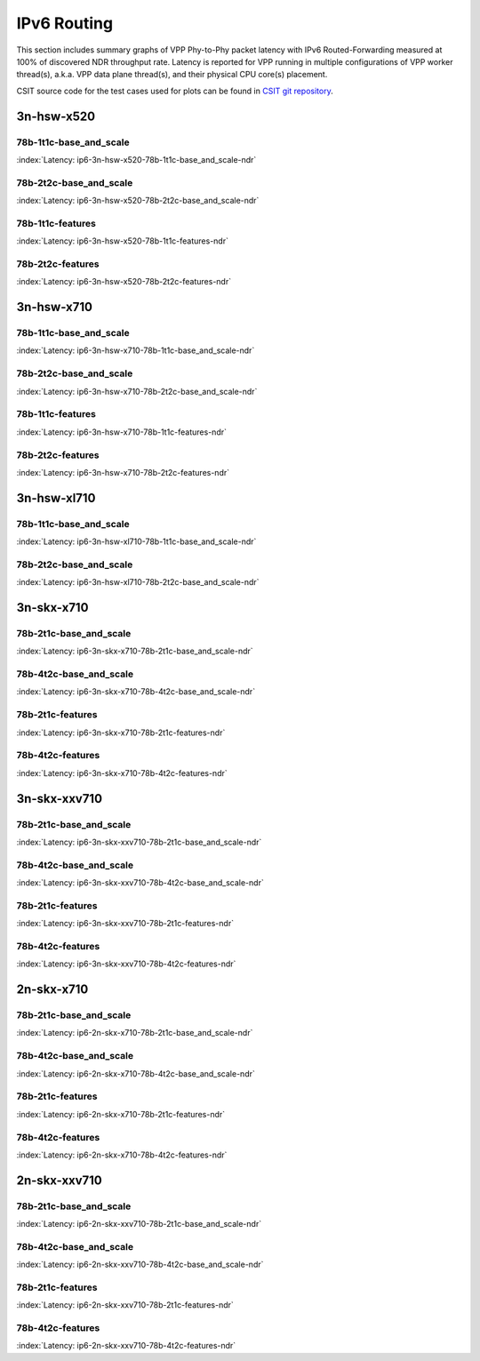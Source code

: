 IPv6 Routing
============

This section includes summary graphs of VPP Phy-to-Phy packet latency
with IPv6 Routed-Forwarding measured at 100% of discovered NDR throughput
rate. Latency is reported for VPP running in multiple configurations of
VPP worker thread(s), a.k.a. VPP data plane thread(s), and their
physical CPU core(s) placement.

CSIT source code for the test cases used for plots can be found in
`CSIT git repository <https://git.fd.io/csit/tree/tests/vpp/perf/ip6?h=rls1807>`_.

3n-hsw-x520
~~~~~~~~~~~

78b-1t1c-base_and_scale
-----------------------

.. raw:: html

    <center><b>

:index:`Latency: ip6-3n-hsw-x520-78b-1t1c-base_and_scale-ndr`

.. raw:: html

    </b>
    <iframe width="700" height="1000" frameborder="0" scrolling="no" src="../../_static/vpp/ip6-3n-hsw-x520-78b-1t1c-base_and_scale-ndr-lat.html"></iframe>
    <p><br><br></p>
    </center>

.. raw:: latex

    \begin{figure}[H]
        \centering
            \graphicspath{{../_build/_static/vpp/}}
            \includegraphics[clip, trim=0cm 8cm 5cm 0cm, width=0.70\textwidth]{ip6-3n-hsw-x520-78b-1t1c-base_and_scale-ndr-lat}
            \label{fig:ip6-3n-hsw-x520-78b-1t1c-base_and_scale-ndr-lat}
    \end{figure}

78b-2t2c-base_and_scale
-----------------------

.. raw:: html

    <center><b>

:index:`Latency: ip6-3n-hsw-x520-78b-2t2c-base_and_scale-ndr`

.. raw:: html

    </b>
    <iframe width="700" height="1000" frameborder="0" scrolling="no" src="../../_static/vpp/ip6-3n-hsw-x520-78b-2t2c-base_and_scale-ndr-lat.html"></iframe>
    <p><br><br></p>
    </center>

.. raw:: latex

    \begin{figure}[H]
        \centering
            \graphicspath{{../_build/_static/vpp/}}
            \includegraphics[clip, trim=0cm 8cm 5cm 0cm, width=0.70\textwidth]{ip6-3n-hsw-x520-78b-2t2c-base_and_scale-ndr-lat}
            \label{fig:ip6-3n-hsw-x520-78b-2t2c-base_and_scale-ndr-lat}
    \end{figure}

78b-1t1c-features
-----------------

.. raw:: html

    <center><b>

:index:`Latency: ip6-3n-hsw-x520-78b-1t1c-features-ndr`

.. raw:: html

    </b>
    <iframe width="700" height="1000" frameborder="0" scrolling="no" src="../../_static/vpp/ip6-3n-hsw-x520-78b-1t1c-features-ndr-lat.html"></iframe>
    <p><br><br></p>
    </center>

.. raw:: latex

    \begin{figure}[H]
        \centering
            \graphicspath{{../_build/_static/vpp/}}
            \includegraphics[clip, trim=0cm 8cm 5cm 0cm, width=0.70\textwidth]{ip6-3n-hsw-x520-78b-1t1c-features-ndr-lat}
            \label{fig:ip6-3n-hsw-x520-78b-1t1c-features-ndr-lat}
    \end{figure}

78b-2t2c-features
-----------------

.. raw:: html

    <center><b>

:index:`Latency: ip6-3n-hsw-x520-78b-2t2c-features-ndr`

.. raw:: html

    </b>
    <iframe width="700" height="1000" frameborder="0" scrolling="no" src="../../_static/vpp/ip6-3n-hsw-x520-78b-2t2c-features-ndr-lat.html"></iframe>
    <p><br><br></p>
    </center>

.. raw:: latex

    \begin{figure}[H]
        \centering
            \graphicspath{{../_build/_static/vpp/}}
            \includegraphics[clip, trim=0cm 8cm 5cm 0cm, width=0.70\textwidth]{ip6-3n-hsw-x520-78b-2t2c-features-ndr-lat}
            \label{fig:ip6-3n-hsw-x520-78b-2t2c-features-ndr-lat}
    \end{figure}

3n-hsw-x710
~~~~~~~~~~~

78b-1t1c-base_and_scale
-----------------------

.. raw:: html

    <center><b>

:index:`Latency: ip6-3n-hsw-x710-78b-1t1c-base_and_scale-ndr`

.. raw:: html

    </b>
    <iframe width="700" height="1000" frameborder="0" scrolling="no" src="../../_static/vpp/ip6-3n-hsw-x710-78b-1t1c-base_and_scale-ndr-lat.html"></iframe>
    <p><br><br></p>
    </center>

.. raw:: latex

    \begin{figure}[H]
        \centering
            \graphicspath{{../_build/_static/vpp/}}
            \includegraphics[clip, trim=0cm 8cm 5cm 0cm, width=0.70\textwidth]{ip6-3n-hsw-x710-78b-1t1c-base_and_scale-ndr-lat}
            \label{fig:ip6-3n-hsw-x710-78b-1t1c-base_and_scale-ndr-lat}
    \end{figure}

78b-2t2c-base_and_scale
-----------------------

.. raw:: html

    <center><b>

:index:`Latency: ip6-3n-hsw-x710-78b-2t2c-base_and_scale-ndr`

.. raw:: html

    </b>
    <iframe width="700" height="1000" frameborder="0" scrolling="no" src="../../_static/vpp/ip6-3n-hsw-x710-78b-2t2c-base_and_scale-ndr-lat.html"></iframe>
    <p><br><br></p>
    </center>

.. raw:: latex

    \begin{figure}[H]
        \centering
            \graphicspath{{../_build/_static/vpp/}}
            \includegraphics[clip, trim=0cm 8cm 5cm 0cm, width=0.70\textwidth]{ip6-3n-hsw-x710-78b-2t2c-base_and_scale-ndr-lat}
            \label{fig:ip6-3n-hsw-x710-78b-2t2c-base_and_scale-ndr-lat}
    \end{figure}

78b-1t1c-features
-----------------

.. raw:: html

    <center><b>

:index:`Latency: ip6-3n-hsw-x710-78b-1t1c-features-ndr`

.. raw:: html

    </b>
    <iframe width="700" height="1000" frameborder="0" scrolling="no" src="../../_static/vpp/ip6-3n-hsw-x710-78b-1t1c-features-ndr-lat.html"></iframe>
    <p><br><br></p>
    </center>

.. raw:: latex

    \begin{figure}[H]
        \centering
            \graphicspath{{../_build/_static/vpp/}}
            \includegraphics[clip, trim=0cm 8cm 5cm 0cm, width=0.70\textwidth]{ip6-3n-hsw-x710-78b-1t1c-features-ndr-lat}
            \label{fig:ip6-3n-hsw-x710-78b-1t1c-features-ndr-lat}
    \end{figure}

78b-2t2c-features
-----------------

.. raw:: html

    <center><b>

:index:`Latency: ip6-3n-hsw-x710-78b-2t2c-features-ndr`

.. raw:: html

    </b>
    <iframe width="700" height="1000" frameborder="0" scrolling="no" src="../../_static/vpp/ip6-3n-hsw-x710-78b-2t2c-features-ndr-lat.html"></iframe>
    <p><br><br></p>
    </center>

.. raw:: latex

    \begin{figure}[H]
        \centering
            \graphicspath{{../_build/_static/vpp/}}
            \includegraphics[clip, trim=0cm 8cm 5cm 0cm, width=0.70\textwidth]{ip6-3n-hsw-x710-78b-2t2c-features-ndr-lat}
            \label{fig:ip6-3n-hsw-x710-78b-2t2c-features-ndr-lat}
    \end{figure}

3n-hsw-xl710
~~~~~~~~~~~~

78b-1t1c-base_and_scale
-----------------------

.. raw:: html

    <center><b>

:index:`Latency: ip6-3n-hsw-xl710-78b-1t1c-base_and_scale-ndr`

.. raw:: html

    </b>
    <iframe width="700" height="1000" frameborder="0" scrolling="no" src="../../_static/vpp/ip6-3n-hsw-xl710-78b-1t1c-base_and_scale-ndr-lat.html"></iframe>
    <p><br><br></p>
    </center>

.. raw:: latex

    \begin{figure}[H]
        \centering
            \graphicspath{{../_build/_static/vpp/}}
            \includegraphics[clip, trim=0cm 8cm 5cm 0cm, width=0.70\textwidth]{ip6-3n-hsw-xl710-78b-1t1c-base_and_scale-ndr-lat}
            \label{fig:ip6-3n-hsw-xl710-78b-1t1c-base_and_scale-ndr-lat}
    \end{figure}

78b-2t2c-base_and_scale
-----------------------

.. raw:: html

    <center><b>

:index:`Latency: ip6-3n-hsw-xl710-78b-2t2c-base_and_scale-ndr`

.. raw:: html

    </b>
    <iframe width="700" height="1000" frameborder="0" scrolling="no" src="../../_static/vpp/ip6-3n-hsw-xl710-78b-2t2c-base_and_scale-ndr-lat.html"></iframe>
    <p><br><br></p>
    </center>

.. raw:: latex

    \begin{figure}[H]
        \centering
            \graphicspath{{../_build/_static/vpp/}}
            \includegraphics[clip, trim=0cm 8cm 5cm 0cm, width=0.70\textwidth]{ip6-3n-hsw-xl710-78b-2t2c-base_and_scale-ndr-lat}
            \label{fig:ip6-3n-hsw-xl710-78b-2t2c-base_and_scale-ndr-lat}
    \end{figure}

3n-skx-x710
~~~~~~~~~~~

78b-2t1c-base_and_scale
-----------------------

.. raw:: html

    <center><b>

:index:`Latency: ip6-3n-skx-x710-78b-2t1c-base_and_scale-ndr`

.. raw:: html

    </b>
    <iframe width="700" height="1000" frameborder="0" scrolling="no" src="../../_static/vpp/ip6-3n-skx-x710-78b-2t1c-base_and_scale-ndr-lat.html"></iframe>
    <p><br><br></p>
    </center>

.. raw:: latex

    \begin{figure}[H]
        \centering
            \graphicspath{{../_build/_static/vpp/}}
            \includegraphics[clip, trim=0cm 8cm 5cm 0cm, width=0.70\textwidth]{ip6-3n-skx-x710-78b-2t1c-base_and_scale-ndr-lat}
            \label{fig:ip6-3n-skx-x710-78b-2t1c-base_and_scale-ndr-lat}
    \end{figure}

78b-4t2c-base_and_scale
-----------------------

.. raw:: html

    <center><b>

:index:`Latency: ip6-3n-skx-x710-78b-4t2c-base_and_scale-ndr`

.. raw:: html

    </b>
    <iframe width="700" height="1000" frameborder="0" scrolling="no" src="../../_static/vpp/ip6-3n-skx-x710-78b-4t2c-base_and_scale-ndr-lat.html"></iframe>
    <p><br><br></p>
    </center>

.. raw:: latex

    \begin{figure}[H]
        \centering
            \graphicspath{{../_build/_static/vpp/}}
            \includegraphics[clip, trim=0cm 8cm 5cm 0cm, width=0.70\textwidth]{ip6-3n-skx-x710-78b-4t2c-base_and_scale-ndr-lat}
            \label{fig:ip6-3n-skx-x710-78b-4t2c-base_and_scale-ndr-lat}
    \end{figure}

78b-2t1c-features
-----------------

.. raw:: html

    <center><b>

:index:`Latency: ip6-3n-skx-x710-78b-2t1c-features-ndr`

.. raw:: html

    </b>
    <iframe width="700" height="1000" frameborder="0" scrolling="no" src="../../_static/vpp/ip6-3n-skx-x710-78b-2t1c-features-ndr-lat.html"></iframe>
    <p><br><br></p>
    </center>

.. raw:: latex

    \begin{figure}[H]
        \centering
            \graphicspath{{../_build/_static/vpp/}}
            \includegraphics[clip, trim=0cm 8cm 5cm 0cm, width=0.70\textwidth]{ip6-3n-skx-x710-78b-2t1c-features-ndr-lat}
            \label{fig:ip6-3n-skx-x710-78b-2t1c-features-ndr-lat}
    \end{figure}

78b-4t2c-features
-----------------

.. raw:: html

    <center><b>

:index:`Latency: ip6-3n-skx-x710-78b-4t2c-features-ndr`

.. raw:: html

    </b>
    <iframe width="700" height="1000" frameborder="0" scrolling="no" src="../../_static/vpp/ip6-3n-skx-x710-78b-4t2c-features-ndr-lat.html"></iframe>
    <p><br><br></p>
    </center>

.. raw:: latex

    \begin{figure}[H]
        \centering
            \graphicspath{{../_build/_static/vpp/}}
            \includegraphics[clip, trim=0cm 8cm 5cm 0cm, width=0.70\textwidth]{ip6-3n-skx-x710-78b-4t2c-features-ndr-lat}
            \label{fig:ip6-3n-skx-x710-78b-4t2c-features-ndr-lat}
    \end{figure}

3n-skx-xxv710
~~~~~~~~~~~~~

78b-2t1c-base_and_scale
-----------------------

.. raw:: html

    <center><b>

:index:`Latency: ip6-3n-skx-xxv710-78b-2t1c-base_and_scale-ndr`

.. raw:: html

    </b>
    <iframe width="700" height="1000" frameborder="0" scrolling="no" src="../../_static/vpp/ip6-3n-skx-xxv710-78b-2t1c-base_and_scale-ndr-lat.html"></iframe>
    <p><br><br></p>
    </center>

.. raw:: latex

    \begin{figure}[H]
        \centering
            \graphicspath{{../_build/_static/vpp/}}
            \includegraphics[clip, trim=0cm 8cm 5cm 0cm, width=0.70\textwidth]{ip6-3n-skx-xxv710-78b-2t1c-base_and_scale-ndr-lat}
            \label{fig:ip6-3n-skx-xxv710-78b-2t1c-base_and_scale-ndr-lat}
    \end{figure}

78b-4t2c-base_and_scale
-----------------------

.. raw:: html

    <center><b>

:index:`Latency: ip6-3n-skx-xxv710-78b-4t2c-base_and_scale-ndr`

.. raw:: html

    </b>
    <iframe width="700" height="1000" frameborder="0" scrolling="no" src="../../_static/vpp/ip6-3n-skx-xxv710-78b-4t2c-base_and_scale-ndr-lat.html"></iframe>
    <p><br><br></p>
    </center>

.. raw:: latex

    \begin{figure}[H]
        \centering
            \graphicspath{{../_build/_static/vpp/}}
            \includegraphics[clip, trim=0cm 8cm 5cm 0cm, width=0.70\textwidth]{ip6-3n-skx-xxv710-78b-4t2c-base_and_scale-ndr-lat}
            \label{fig:ip6-3n-skx-xxv710-78b-4t2c-base_and_scale-ndr-lat}
    \end{figure}

78b-2t1c-features
-----------------

.. raw:: html

    <center><b>

:index:`Latency: ip6-3n-skx-xxv710-78b-2t1c-features-ndr`

.. raw:: html

    </b>
    <iframe width="700" height="1000" frameborder="0" scrolling="no" src="../../_static/vpp/ip6-3n-skx-xxv710-78b-2t1c-features-ndr-lat.html"></iframe>
    <p><br><br></p>
    </center>

.. raw:: latex

    \begin{figure}[H]
        \centering
            \graphicspath{{../_build/_static/vpp/}}
            \includegraphics[clip, trim=0cm 8cm 5cm 0cm, width=0.70\textwidth]{ip6-3n-skx-xxv710-78b-2t1c-features-ndr-lat}
            \label{fig:ip6-3n-skx-xxv710-78b-2t1c-features-ndr-lat}
    \end{figure}

78b-4t2c-features
-----------------

.. raw:: html

    <center><b>

:index:`Latency: ip6-3n-skx-xxv710-78b-4t2c-features-ndr`

.. raw:: html

    </b>
    <iframe width="700" height="1000" frameborder="0" scrolling="no" src="../../_static/vpp/ip6-3n-skx-xxv710-78b-4t2c-features-ndr-lat.html"></iframe>
    <p><br><br></p>
    </center>

.. raw:: latex

    \begin{figure}[H]
        \centering
            \graphicspath{{../_build/_static/vpp/}}
            \includegraphics[clip, trim=0cm 8cm 5cm 0cm, width=0.70\textwidth]{ip6-3n-skx-xxv710-78b-4t2c-features-ndr-lat}
            \label{fig:ip6-3n-skx-xxv710-78b-4t2c-features-ndr-lat}
    \end{figure}

2n-skx-x710
~~~~~~~~~~~

78b-2t1c-base_and_scale
-----------------------

.. raw:: html

    <center><b>

:index:`Latency: ip6-2n-skx-x710-78b-2t1c-base_and_scale-ndr`

.. raw:: html

    </b>
    <iframe width="700" height="1000" frameborder="0" scrolling="no" src="../../_static/vpp/ip6-2n-skx-x710-78b-2t1c-base_and_scale-ndr-lat.html"></iframe>
    <p><br><br></p>
    </center>

.. raw:: latex

    \begin{figure}[H]
        \centering
            \graphicspath{{../_build/_static/vpp/}}
            \includegraphics[clip, trim=0cm 8cm 5cm 0cm, width=0.70\textwidth]{ip6-2n-skx-x710-78b-2t1c-base_and_scale-ndr-lat}
            \label{fig:ip6-2n-skx-x710-78b-2t1c-base_and_scale-ndr-lat}
    \end{figure}

78b-4t2c-base_and_scale
-----------------------

.. raw:: html

    <center><b>

:index:`Latency: ip6-2n-skx-x710-78b-4t2c-base_and_scale-ndr`

.. raw:: html

    </b>
    <iframe width="700" height="1000" frameborder="0" scrolling="no" src="../../_static/vpp/ip6-2n-skx-x710-78b-4t2c-base_and_scale-ndr-lat.html"></iframe>
    <p><br><br></p>
    </center>

.. raw:: latex

    \begin{figure}[H]
        \centering
            \graphicspath{{../_build/_static/vpp/}}
            \includegraphics[clip, trim=0cm 8cm 5cm 0cm, width=0.70\textwidth]{ip6-2n-skx-x710-78b-4t2c-base_and_scale-ndr-lat}
            \label{fig:ip6-2n-skx-x710-78b-4t2c-base_and_scale-ndr-lat}
    \end{figure}

78b-2t1c-features
-----------------

.. raw:: html

    <center><b>

:index:`Latency: ip6-2n-skx-x710-78b-2t1c-features-ndr`

.. raw:: html

    </b>
    <iframe width="700" height="1000" frameborder="0" scrolling="no" src="../../_static/vpp/ip6-2n-skx-x710-78b-2t1c-features-ndr-lat.html"></iframe>
    <p><br><br></p>
    </center>

.. raw:: latex

    \begin{figure}[H]
        \centering
            \graphicspath{{../_build/_static/vpp/}}
            \includegraphics[clip, trim=0cm 8cm 5cm 0cm, width=0.70\textwidth]{ip6-2n-skx-x710-78b-2t1c-features-ndr-lat}
            \label{fig:ip6-2n-skx-x710-78b-2t1c-features-ndr-lat}
    \end{figure}

78b-4t2c-features
-----------------

.. raw:: html

    <center><b>

:index:`Latency: ip6-2n-skx-x710-78b-4t2c-features-ndr`

.. raw:: html

    </b>
    <iframe width="700" height="1000" frameborder="0" scrolling="no" src="../../_static/vpp/ip6-2n-skx-x710-78b-4t2c-features-ndr-lat.html"></iframe>
    <p><br><br></p>
    </center>

.. raw:: latex

    \begin{figure}[H]
        \centering
            \graphicspath{{../_build/_static/vpp/}}
            \includegraphics[clip, trim=0cm 8cm 5cm 0cm, width=0.70\textwidth]{ip6-2n-skx-x710-78b-4t2c-features-ndr-lat}
            \label{fig:ip6-2n-skx-x710-78b-4t2c-features-ndr-lat}
    \end{figure}

2n-skx-xxv710
~~~~~~~~~~~~~

78b-2t1c-base_and_scale
-----------------------

.. raw:: html

    <center><b>

:index:`Latency: ip6-2n-skx-xxv710-78b-2t1c-base_and_scale-ndr`

.. raw:: html

    </b>
    <iframe width="700" height="1000" frameborder="0" scrolling="no" src="../../_static/vpp/ip6-2n-skx-xxv710-78b-2t1c-base_and_scale-ndr-lat.html"></iframe>
    <p><br><br></p>
    </center>

.. raw:: latex

    \begin{figure}[H]
        \centering
            \graphicspath{{../_build/_static/vpp/}}
            \includegraphics[clip, trim=0cm 8cm 5cm 0cm, width=0.70\textwidth]{ip6-2n-skx-xxv710-78b-2t1c-base_and_scale-ndr-lat}
            \label{fig:ip6-2n-skx-xxv710-78b-2t1c-base_and_scale-ndr-lat}
    \end{figure}

78b-4t2c-base_and_scale
-----------------------

.. raw:: html

    <center><b>

:index:`Latency: ip6-2n-skx-xxv710-78b-4t2c-base_and_scale-ndr`

.. raw:: html

    </b>
    <iframe width="700" height="1000" frameborder="0" scrolling="no" src="../../_static/vpp/ip6-2n-skx-xxv710-78b-4t2c-base_and_scale-ndr-lat.html"></iframe>
    <p><br><br></p>
    </center>

.. raw:: latex

    \begin{figure}[H]
        \centering
            \graphicspath{{../_build/_static/vpp/}}
            \includegraphics[clip, trim=0cm 8cm 5cm 0cm, width=0.70\textwidth]{ip6-2n-skx-xxv710-78b-4t2c-base_and_scale-ndr-lat}
            \label{fig:ip6-2n-skx-xxv710-78b-4t2c-base_and_scale-ndr-lat}
    \end{figure}

78b-2t1c-features
-----------------

.. raw:: html

    <center><b>

:index:`Latency: ip6-2n-skx-xxv710-78b-2t1c-features-ndr`

.. raw:: html

    </b>
    <iframe width="700" height="1000" frameborder="0" scrolling="no" src="../../_static/vpp/ip6-2n-skx-xxv710-78b-2t1c-features-ndr-lat.html"></iframe>
    <p><br><br></p>
    </center>

.. raw:: latex

    \begin{figure}[H]
        \centering
            \graphicspath{{../_build/_static/vpp/}}
            \includegraphics[clip, trim=0cm 8cm 5cm 0cm, width=0.70\textwidth]{ip6-2n-skx-xxv710-78b-2t1c-features-ndr-lat}
            \label{fig:ip6-2n-skx-xxv710-78b-2t1c-features-ndr-lat}
    \end{figure}

78b-4t2c-features
-----------------

.. raw:: html

    <center><b>

:index:`Latency: ip6-2n-skx-xxv710-78b-4t2c-features-ndr`

.. raw:: html

    </b>
    <iframe width="700" height="1000" frameborder="0" scrolling="no" src="../../_static/vpp/ip6-2n-skx-xxv710-78b-4t2c-features-ndr-lat.html"></iframe>
    <p><br><br></p>
    </center>

.. raw:: latex

    \begin{figure}[H]
        \centering
            \graphicspath{{../_build/_static/vpp/}}
            \includegraphics[clip, trim=0cm 8cm 5cm 0cm, width=0.70\textwidth]{ip6-2n-skx-xxv710-78b-4t2c-features-ndr-lat}
            \label{fig:ip6-2n-skx-xxv710-78b-4t2c-features-ndr-lat}
    \end{figure}
